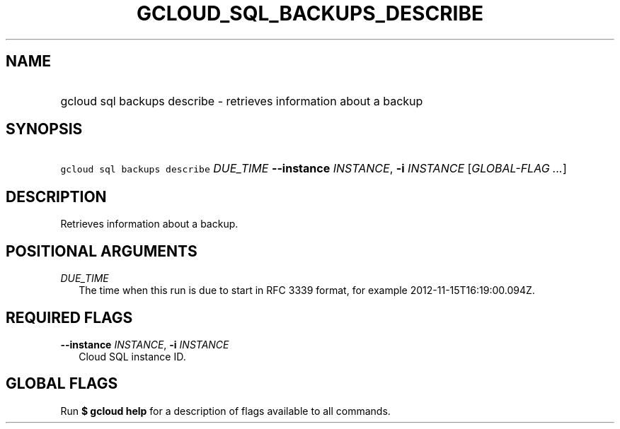 
.TH "GCLOUD_SQL_BACKUPS_DESCRIBE" 1



.SH "NAME"
.HP
gcloud sql backups describe \- retrieves information about a backup



.SH "SYNOPSIS"
.HP
\f5gcloud sql backups describe\fR \fIDUE_TIME\fR \fB\-\-instance\fR \fIINSTANCE\fR, \fB\-i\fR \fIINSTANCE\fR [\fIGLOBAL\-FLAG\ ...\fR]


.SH "DESCRIPTION"

Retrieves information about a backup.



.SH "POSITIONAL ARGUMENTS"

\fIDUE_TIME\fR
.RS 2m
The time when this run is due to start in RFC 3339 format, for example
2012\-11\-15T16:19:00.094Z.


.RE

.SH "REQUIRED FLAGS"

\fB\-\-instance\fR \fIINSTANCE\fR, \fB\-i\fR \fIINSTANCE\fR
.RS 2m
Cloud SQL instance ID.


.RE

.SH "GLOBAL FLAGS"

Run \fB$ gcloud help\fR for a description of flags available to all commands.
